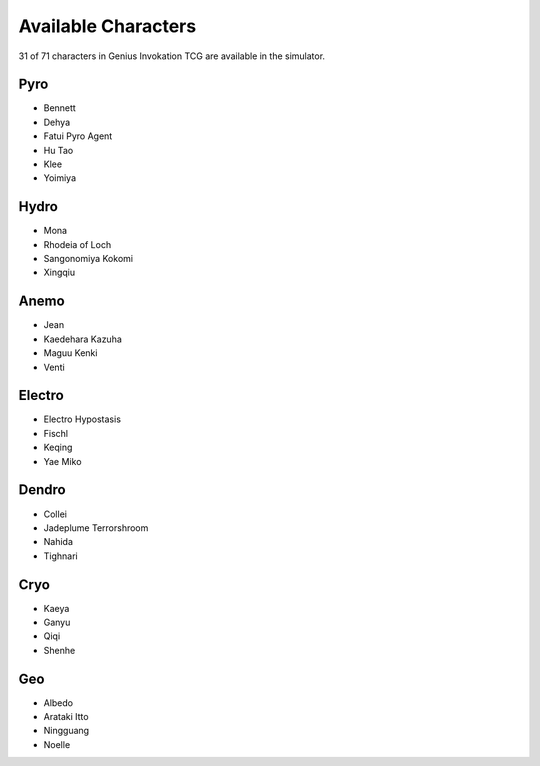 Available Characters
====================

31 of 71 characters in Genius Invokation TCG are available in the simulator.

Pyro
------

* Bennett
* Dehya
* Fatui Pyro Agent
* Hu Tao
* Klee
* Yoimiya

Hydro
-----

*  Mona
*  Rhodeia of Loch
*  Sangonomiya Kokomi
*  Xingqiu

Anemo
-----

* Jean
* Kaedehara Kazuha
* Maguu Kenki
* Venti

Electro
-------

* Electro Hypostasis
* Fischl
* Keqing
* Yae Miko

Dendro
------

* Collei
* Jadeplume Terrorshroom
* Nahida
* Tighnari

Cryo
----

* Kaeya
* Ganyu
* Qiqi
* Shenhe

Geo
---

* Albedo
* Arataki Itto
* Ningguang
* Noelle